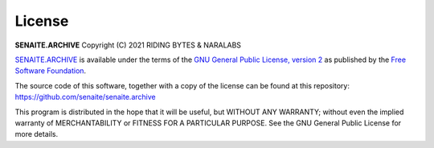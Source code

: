 License
=======

**SENAITE.ARCHIVE** Copyright (C) 2021 RIDING BYTES & NARALABS

`SENAITE.ARCHIVE`_ is available under the terms of the `GNU General Public
License, version 2`_ as published by the `Free Software Foundation`_.

The source code of this software, together with a copy of the license can be
found at this repository: https://github.com/senaite/senaite.archive

This program is distributed in the hope that it will be useful, but WITHOUT ANY
WARRANTY; without even the implied warranty of MERCHANTABILITY or FITNESS FOR A
PARTICULAR PURPOSE. See the GNU General Public License for more details.


.. Links

.. _SENAITE.ARCHIVE: https://pypi.python.org/pypi/senaite.archive
.. _Free Software Foundation: https://www.fsf.org/about/
.. _GNU General Public License, version 2: https://www.gnu.org/licenses/old-licenses/gpl-2.0.txt

